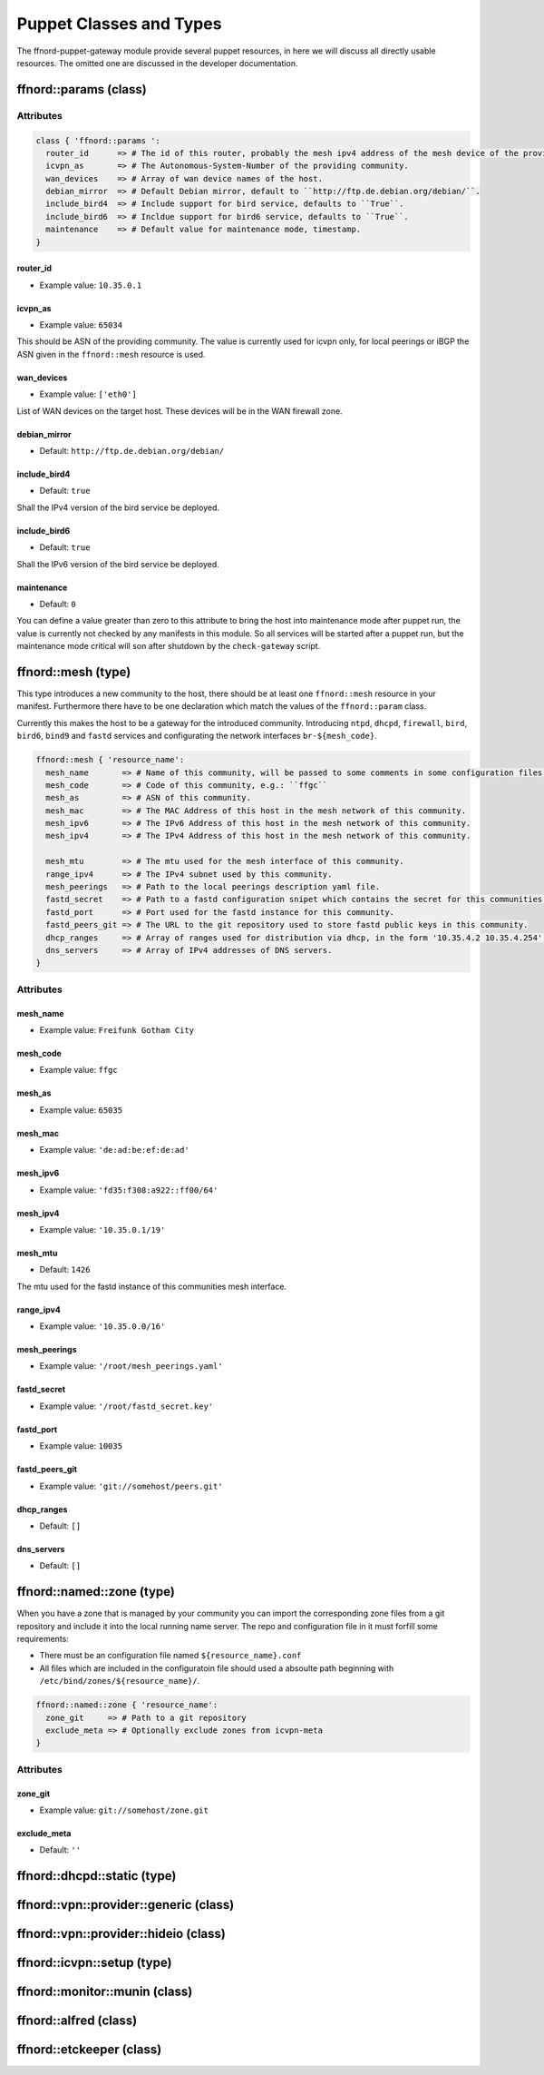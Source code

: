 Puppet Classes and Types
========================

The ffnord-puppet-gateway module provide several puppet resources, in here
we will discuss all directly usable resources. The omitted one are discussed
in the developer documentation.

ffnord::params (class)
----------------------


Attributes
``````````
.. code-block:: ruby

  class { 'ffnord::params ':
    router_id      => # The id of this router, probably the mesh ipv4 address of the mesh device of the providing community.
    icvpn_as       => # The Autonomous-System-Number of the providing community.
    wan_devices    => # Array of wan device names of the host.
    debian_mirror  => # Default Debian mirror, default to ``http://ftp.de.debian.org/debian/``.
    include_bird4  => # Include support for bird service, defaults to ``True``.
    include_bird6  => # Incldue support for bird6 service, defaults to ``True``.
    maintenance    => # Default value for maintenance mode, timestamp.
  }

router_id
.........
* Example value: ``10.35.0.1``

icvpn_as
........
* Example value: ``65034``

This should be ASN of the providing community. The value is currently used for icvpn only,
for local peerings or iBGP the ASN given in the ``ffnord::mesh`` resource is used.

wan_devices
...........
* Example value: ``['eth0']``

List of WAN devices on the target host. These devices will be in the WAN firewall zone.

debian_mirror
.............
* Default: ``http://ftp.de.debian.org/debian/``

include_bird4
.............
* Default: ``true``

Shall the IPv4 version of the bird service be deployed.

include_bird6
.............
* Default: ``true``

Shall the IPv6 version of the bird service be deployed.

maintenance
...........
* Default: ``0``

You can define a value greater than zero to this attribute to bring the host into maintenance
mode after puppet run, the value is currently not checked by any manifests in this module.
So all services will be started after a puppet run, but the maintenance mode critical
will son after shutdown by the ``check-gateway`` script.

ffnord::mesh (type)
-------------------

This type introduces a new community to the host, there should be at least one ``ffnord::mesh`` resource in your manifest. Furthermore there have to be one declaration which match the values of the ``ffnord::param`` class.

Currently this makes the host to be a gateway for the introduced community.
Introducing ``ntpd``, ``dhcpd``, ``firewall``, ``bird``, ``bird6``, ``bind9`` and ``fastd`` services and configurating the network interfaces ``br-${mesh_code}``.

.. code-block:: ruby

  ffnord::mesh { 'resource_name':
    mesh_name       => # Name of this community, will be passed to some comments in some configuration files.
    mesh_code       => # Code of this community, e.g.: ``ffgc``
    mesh_as         => # ASN of this community.
    mesh_mac        => # The MAC Address of this host in the mesh network of this community.
    mesh_ipv6       => # The IPv6 Address of this host in the mesh network of this community.
    mesh_ipv4       => # The IPv4 Address of this host in the mesh network of this community.

    mesh_mtu        => # The mtu used for the mesh interface of this community.
    range_ipv4      => # The IPv4 subnet used by this community.
    mesh_peerings   => # Path to the local peerings description yaml file.
    fastd_secret    => # Path to a fastd configuration snipet which contains the secret for this communities host.
    fastd_port      => # Port used for the fastd instance for this community.
    fastd_peers_git => # The URL to the git repository used to store fastd public keys in this community.
    dhcp_ranges     => # Array of ranges used for distribution via dhcp, in the form '10.35.4.2 10.35.4.254'.
    dns_servers     => # Array of IPv4 addresses of DNS servers.
  }

Attributes
``````````

mesh_name
.........
* Example value: ``Freifunk Gotham City``

mesh_code
.........
* Example value: ``ffgc``

mesh_as
.......
* Example value: ``65035``

mesh_mac
........
* Example value: ``'de:ad:be:ef:de:ad'``

mesh_ipv6
.........
* Example value: ``'fd35:f308:a922::ff00/64'``

mesh_ipv4
.........
* Example value: ``'10.35.0.1/19'``

mesh_mtu
........
* Default: ``1426``

The mtu used for the fastd instance of this communities mesh interface.

range_ipv4
..........
* Example value: ``'10.35.0.0/16'``

mesh_peerings
.............
* Example value: ``'/root/mesh_peerings.yaml'``

fastd_secret
............
* Example value: ``'/root/fastd_secret.key'``

fastd_port
..........
* Example value: ``10035``

fastd_peers_git
...............
* Example value: ``'git://somehost/peers.git'``

dhcp_ranges
...........
* Default: ``[]``

dns_servers
...........
* Default: ``[]``

ffnord::named::zone (type)
--------------------------
When you have a zone that is managed by your community you can import the
corresponding zone files from a git repository and include it into the local
running name server. The repo and configuration file in it must forfill some
requirements:

* There must be an configuration file named ``${resource_name}.conf``
* All files which are included in the configuratoin file should used a absoulte
  path beginning with ``/etc/bind/zones/${resource_name}/``.

.. code-block:: ruby

  ffnord::named::zone { 'resource_name':
    zone_git     => # Path to a git repository
    exclude_meta => # Optionally exclude zones from icvpn-meta
  }

Attributes
``````````

zone_git
........
* Example value: ``git://somehost/zone.git``

exclude_meta
............
* Default: ``''``

ffnord::dhcpd::static (type)
----------------------------

ffnord::vpn::provider::generic (class)
--------------------------------------

ffnord::vpn::provider::hideio (class)
-------------------------------------

ffnord::icvpn::setup (type)
---------------------------

ffnord::monitor::munin (class)
------------------------------

ffnord::alfred (class)
----------------------

ffnord::etckeeper (class)
-------------------------


